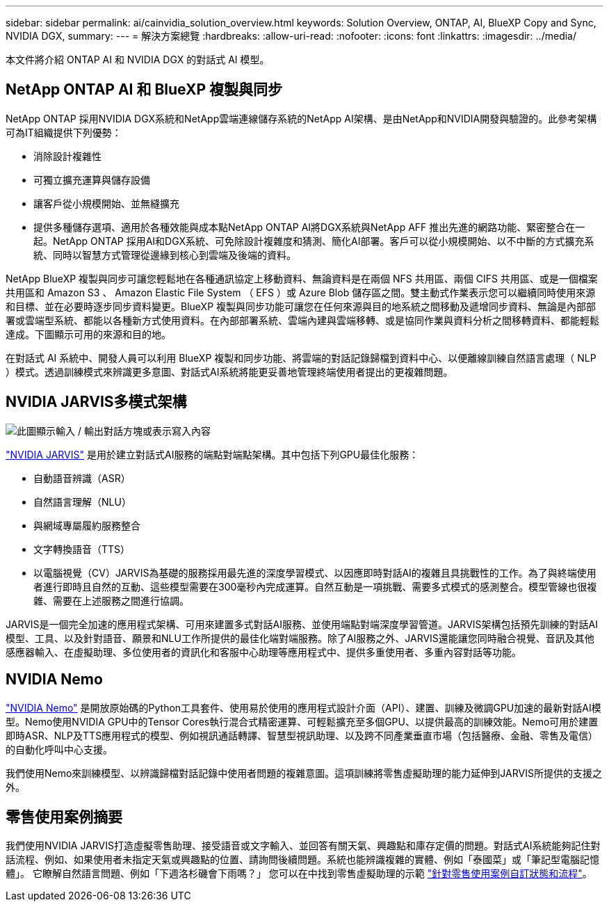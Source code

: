 ---
sidebar: sidebar 
permalink: ai/cainvidia_solution_overview.html 
keywords: Solution Overview, ONTAP, AI, BlueXP Copy and Sync, NVIDIA DGX, 
summary:  
---
= 解決方案總覽
:hardbreaks:
:allow-uri-read: 
:nofooter: 
:icons: font
:linkattrs: 
:imagesdir: ../media/


[role="lead"]
本文件將介紹 ONTAP AI 和 NVIDIA DGX 的對話式 AI 模型。



== NetApp ONTAP AI 和 BlueXP 複製與同步

NetApp ONTAP 採用NVIDIA DGX系統和NetApp雲端連線儲存系統的NetApp AI架構、是由NetApp和NVIDIA開發與驗證的。此參考架構可為IT組織提供下列優勢：

* 消除設計複雜性
* 可獨立擴充運算與儲存設備
* 讓客戶從小規模開始、並無縫擴充
* 提供多種儲存選項、適用於各種效能與成本點NetApp ONTAP AI將DGX系統與NetApp AFF 推出先進的網路功能、緊密整合在一起。NetApp ONTAP 採用AI和DGX系統、可免除設計複雜度和猜測、簡化AI部署。客戶可以從小規模開始、以不中斷的方式擴充系統、同時以智慧方式管理從邊緣到核心到雲端及後端的資料。


NetApp BlueXP 複製與同步可讓您輕鬆地在各種通訊協定上移動資料、無論資料是在兩個 NFS 共用區、兩個 CIFS 共用區、或是一個檔案共用區和 Amazon S3 、 Amazon Elastic File System （ EFS ）或 Azure Blob 儲存區之間。雙主動式作業表示您可以繼續同時使用來源和目標、並在必要時逐步同步資料變更。BlueXP 複製與同步功能可讓您在任何來源與目的地系統之間移動及遞增同步資料、無論是內部部署或雲端型系統、都能以各種新方式使用資料。在內部部署系統、雲端內建與雲端移轉、或是協同作業與資料分析之間移轉資料、都能輕鬆達成。下圖顯示可用的來源和目的地。

在對話式 AI 系統中、開發人員可以利用 BlueXP 複製和同步功能、將雲端的對話記錄歸檔到資料中心、以便離線訓練自然語言處理（ NLP ）模式。透過訓練模式來辨識更多意圖、對話式AI系統將能更妥善地管理終端使用者提出的更複雜問題。



== NVIDIA JARVIS多模式架構

image:cainvidia_image2.png["此圖顯示輸入 / 輸出對話方塊或表示寫入內容"]

link:https://devblogs.nvidia.com/introducing-jarvis-framework-for-gpu-accelerated-conversational-ai-apps/["NVIDIA JARVIS"^] 是用於建立對話式AI服務的端點對端點架構。其中包括下列GPU最佳化服務：

* 自動語音辨識（ASR）
* 自然語言理解（NLU）
* 與網域專屬履約服務整合
* 文字轉換語音（TTS）
* 以電腦視覺（CV）JARVIS為基礎的服務採用最先進的深度學習模式、以因應即時對話AI的複雜且具挑戰性的工作。為了與終端使用者進行即時且自然的互動、這些模型需要在300毫秒內完成運算。自然互動是一項挑戰、需要多式模式的感測整合。模型管線也很複雜、需要在上述服務之間進行協調。


JARVIS是一個完全加速的應用程式架構、可用來建置多式對話AI服務、並使用端點對端深度學習管道。JARVIS架構包括預先訓練的對話AI模型、工具、以及針對語音、願景和NLU工作所提供的最佳化端對端服務。除了AI服務之外、JARVIS還能讓您同時融合視覺、音訊及其他感應器輸入、在虛擬助理、多位使用者的資訊化和客服中心助理等應用程式中、提供多重使用者、多重內容對話等功能。



== NVIDIA Nemo

link:https://developer.nvidia.com/nvidia-nemo["NVIDIA Nemo"^] 是開放原始碼的Python工具套件、使用易於使用的應用程式設計介面（API）、建置、訓練及微調GPU加速的最新對話AI模型。Nemo使用NVIDIA GPU中的Tensor Cores執行混合式精密運算、可輕鬆擴充至多個GPU、以提供最高的訓練效能。Nemo可用於建置即時ASR、NLP及TTS應用程式的模型、例如視訊通話轉譯、智慧型視訊助理、以及跨不同產業垂直市場（包括醫療、金融、零售及電信）的自動化呼叫中心支援。

我們使用Nemo來訓練模型、以辨識歸檔對話記錄中使用者問題的複雜意圖。這項訓練將零售虛擬助理的能力延伸到JARVIS所提供的支援之外。



== 零售使用案例摘要

我們使用NVIDIA JARVIS打造虛擬零售助理、接受語音或文字輸入、並回答有關天氣、興趣點和庫存定價的問題。對話式AI系統能夠記住對話流程、例如、如果使用者未指定天氣或興趣點的位置、請詢問後續問題。系統也能辨識複雜的實體、例如「泰國菜」或「筆記型電腦記憶體」。 它瞭解自然語言問題、例如「下週洛杉磯會下雨嗎？」 您可以在中找到零售虛擬助理的示範 link:cainvidia_customize_states_and_flows_for_retail_use_case.html["針對零售使用案例自訂狀態和流程"]。
